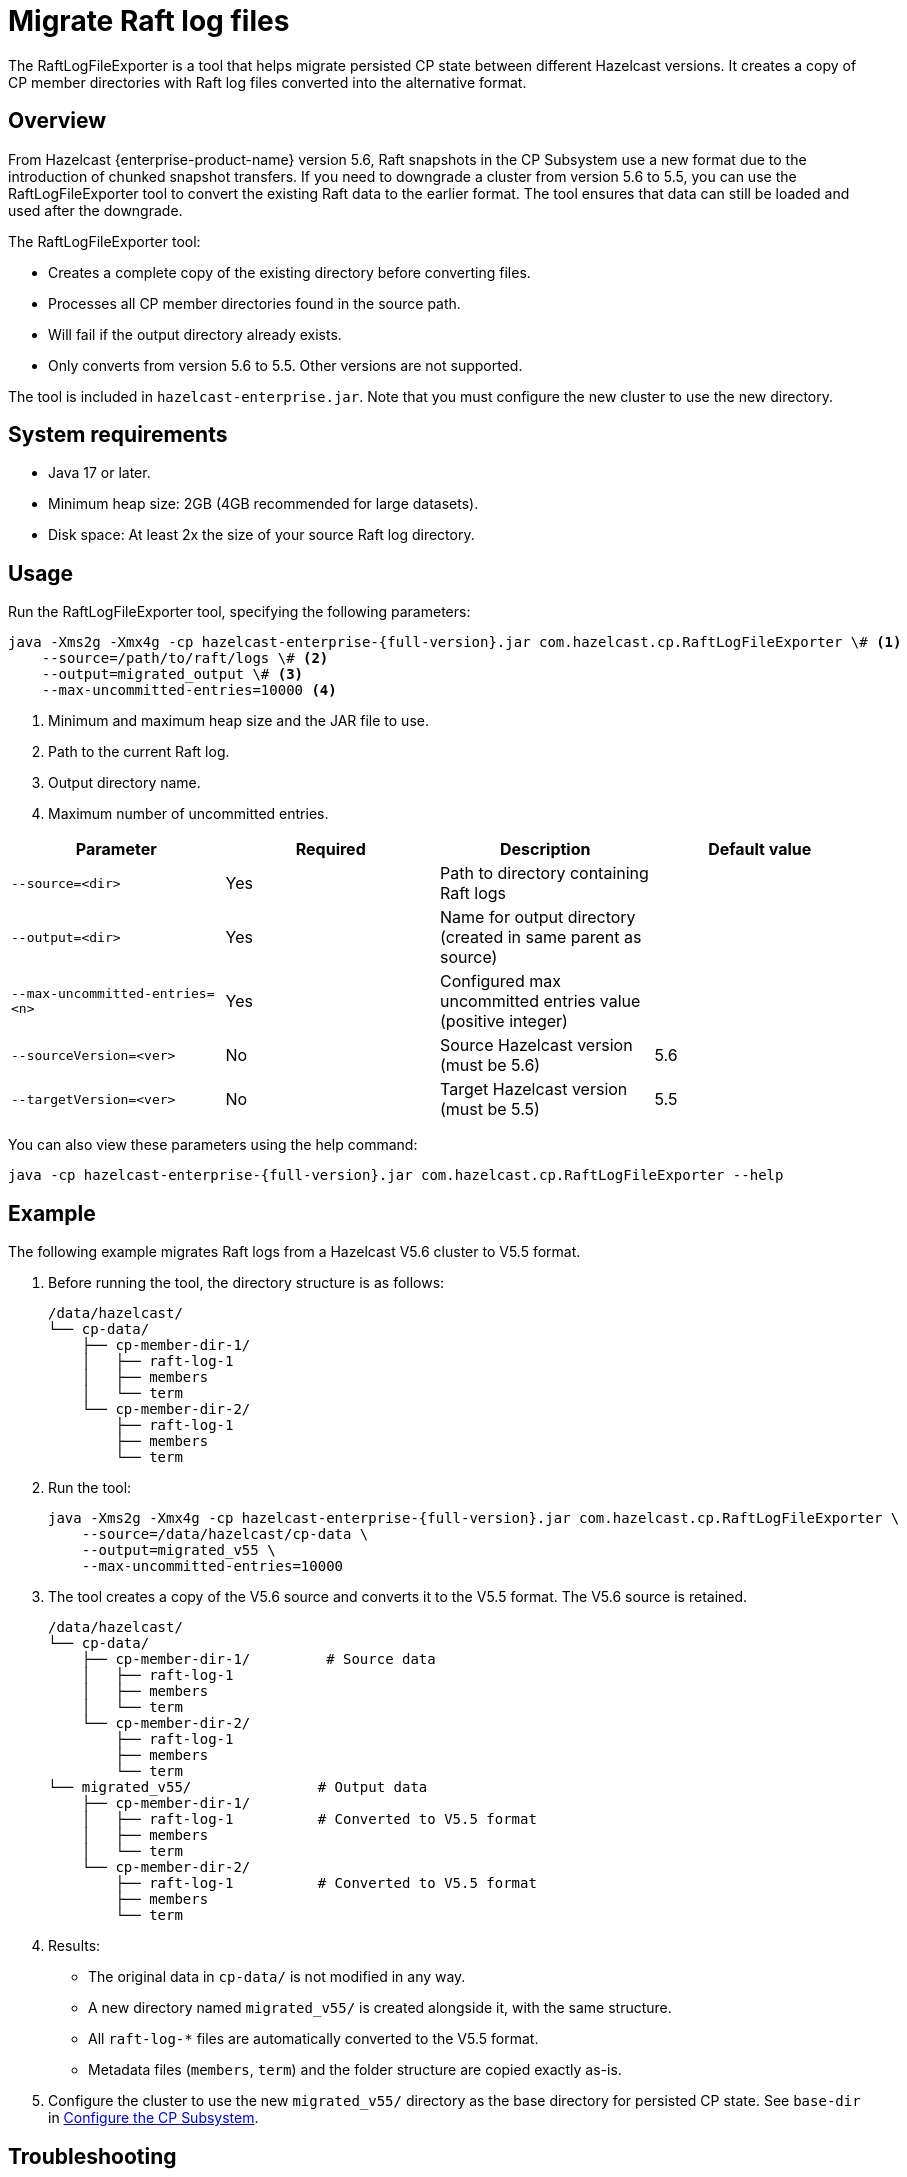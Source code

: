 = Migrate Raft log files
:description: The RaftLogFileExporter is a tool that helps migrate persisted CP state between different Hazelcast versions. It creates a copy of CP member directories with Raft log files converted into the alternative format.

{description}

== Overview

From Hazelcast {enterprise-product-name} version 5.6, Raft snapshots in the CP Subsystem use a new format due to the introduction of chunked snapshot transfers. If you need to downgrade a cluster from version 5.6 to 5.5, you can use the RaftLogFileExporter tool to convert the existing Raft data to the earlier format. The tool ensures that data can still be loaded and used after the downgrade.

The RaftLogFileExporter tool:

* Creates a complete copy of the existing directory before converting files.
* Processes all CP member directories found in the source path.
* Will fail if the output directory already exists.
* Only converts from version 5.6 to 5.5. Other versions are not supported.

The tool is included in `hazelcast-enterprise.jar`. Note that you must configure the new cluster to use the new directory.

== System requirements

* Java 17 or later.
* Minimum heap size: 2GB (4GB recommended for large datasets).
* Disk space: At least 2x the size of your source Raft log directory.

== Usage

Run the RaftLogFileExporter tool, specifying the following parameters:

[source,bash,subs="attributes+"]
----
java -Xms2g -Xmx4g -cp hazelcast-enterprise-{full-version}.jar com.hazelcast.cp.RaftLogFileExporter \# <1>
    --source=/path/to/raft/logs \# <2>
    --output=migrated_output \# <3>
    --max-uncommitted-entries=10000 <4>
----
<1> Minimum and maximum heap size and the JAR file to use.
<2> Path to the current Raft log.
<3> Output directory name.
<4> Maximum number of uncommitted entries.

|===
| Parameter | Required | Description | Default value

| `--source=<dir>`
| Yes
| Path to directory containing Raft logs
|

| `--output=<dir>`
| Yes
| Name for output directory (created in same parent as source)
|

| `--max-uncommitted-entries=<n>`
| Yes
| Configured max uncommitted entries value (positive integer)
|

| `--sourceVersion=<ver>`
| No
| Source Hazelcast version (must be 5.6)
| 5.6

| `--targetVersion=<ver>`
| No
| Target Hazelcast version (must be 5.5)
| 5.5
|===

You can also view these parameters using the help command:

[source,bash,subs="attributes+"]
----
java -cp hazelcast-enterprise-{full-version}.jar com.hazelcast.cp.RaftLogFileExporter --help
----

== Example

The following example migrates Raft logs from a Hazelcast V5.6 cluster to V5.5 format.

. Before running the tool, the directory structure is as follows:
+
[source,text]
----
/data/hazelcast/
└── cp-data/
    ├── cp-member-dir-1/
    │   ├── raft-log-1
    │   ├── members
    │   └── term
    └── cp-member-dir-2/
        ├── raft-log-1
        ├── members
        └── term
----

. Run the tool:
+
[source,bash,subs="attributes+"]
----
java -Xms2g -Xmx4g -cp hazelcast-enterprise-{full-version}.jar com.hazelcast.cp.RaftLogFileExporter \
    --source=/data/hazelcast/cp-data \
    --output=migrated_v55 \
    --max-uncommitted-entries=10000
----

. The tool creates a copy of the V5.6 source and converts it to the V5.5 format. The V5.6 source is retained.
+
[source,text]
----
/data/hazelcast/
└── cp-data/
    ├── cp-member-dir-1/         # Source data
    │   ├── raft-log-1
    │   ├── members
    │   └── term
    └── cp-member-dir-2/
        ├── raft-log-1
        ├── members
        └── term
└── migrated_v55/               # Output data
    ├── cp-member-dir-1/
    │   ├── raft-log-1          # Converted to V5.5 format
    │   ├── members
    │   └── term
    └── cp-member-dir-2/
        ├── raft-log-1          # Converted to V5.5 format
        ├── members
        └── term
----

. Results:
** The original data in `cp-data/` is not modified in any way.
** A new directory named `migrated_v55/` is created alongside it, with the same structure.
** All `raft-log-*` files are automatically converted to the V5.5 format.
** Metadata files (`members`, `term`) and the folder structure are copied exactly as-is.

. Configure the cluster to use the new `migrated_v55/` directory as the base directory for persisted CP state. See `base-dir` in xref:cp-subsystem:configuration.adoc#base-dir[Configure the CP Subsystem].

== Troubleshooting

If you encounter an out of memory error, try increasing the Java heap size. The following example uses `-Xmx8g` to set the maximum heap size to 8GB:

[source,bash,subs="attributes+"]
----
java -Xms2g -Xmx8g -cp hazelcast-enterprise-{full-version}.jar com.hazelcast.cp.RaftLogFileExporter \
    --source=/path/to/raft/logs \
    --output=migrated_output \
    --max-uncommitted-entries=10000
----

For any other errors:

* Check the error message and verify your parameters match the expected format.
* Ensure you have read permissions for the source directory and write permissions for the output location.
* Check that the source directory contains Raft log files.
